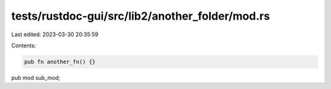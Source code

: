 tests/rustdoc-gui/src/lib2/another_folder/mod.rs
================================================

Last edited: 2023-03-30 20:35:59

Contents:

.. code-block:: rs

    pub fn another_fn() {}

pub mod sub_mod;


